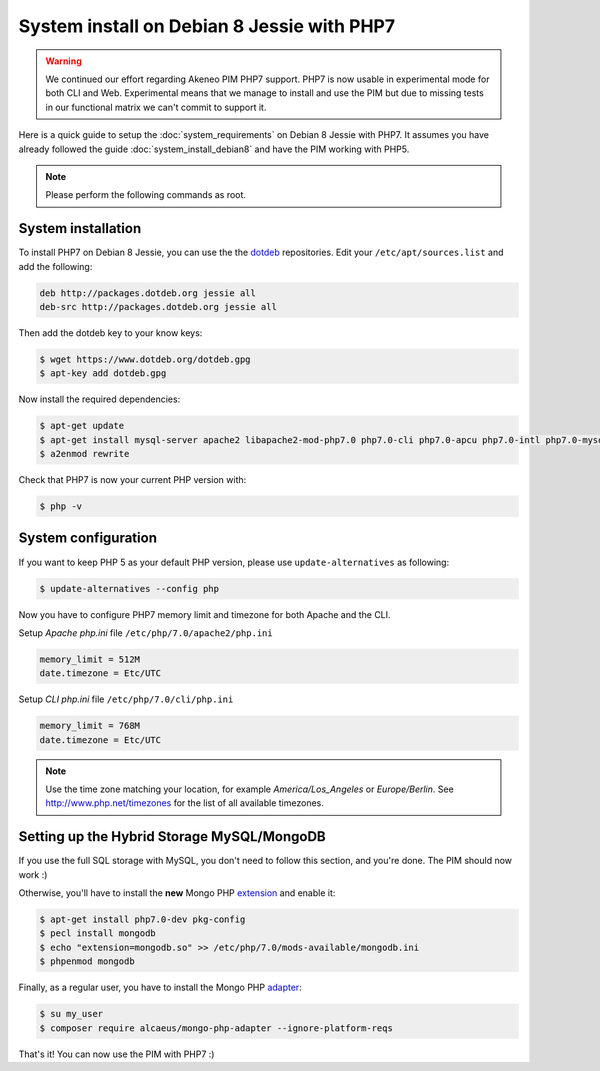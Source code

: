 System install on Debian 8 Jessie with PHP7
===========================================

.. warning::

    We continued our effort regarding Akeneo PIM PHP7 support. PHP7 is now usable in experimental mode for both CLI and Web.
    Experimental means that we manage to install and use the PIM but due to missing tests in our functional matrix we can't commit to support it.

Here is a quick guide to setup the :doc:`system_requirements` on Debian 8 Jessie with PHP7. It assumes you have already followed the guide :doc:`system_install_debian8` and have the PIM working with PHP5.

.. note::

    Please perform the following commands as root.

System installation
-------------------

.. _dotdeb: https://www.dotdeb.org/instructions/

To install PHP7 on Debian 8 Jessie, you can use the the dotdeb_ repositories. Edit your ``/etc/apt/sources.list`` and add the following:

.. code-block:: text

    deb http://packages.dotdeb.org jessie all
    deb-src http://packages.dotdeb.org jessie all

Then add the dotdeb key to your know keys:

.. code-block:: bash

    $ wget https://www.dotdeb.org/dotdeb.gpg
    $ apt-key add dotdeb.gpg

Now install the required dependencies:

.. code-block:: bash

    $ apt-get update
    $ apt-get install mysql-server apache2 libapache2-mod-php7.0 php7.0-cli php7.0-apcu php7.0-intl php7.0-mysql php7.0-curl php7.0-gd php7.0-soap php7.0-xml php7.0-zip
    $ a2enmod rewrite

Check that PHP7 is now your current PHP version with:

.. code-block:: bash

    $ php -v

System configuration
--------------------

If you want to keep PHP 5 as your default PHP version, please use ``update-alternatives`` as following:

.. code-block:: bash

    $ update-alternatives --config php

Now you have to configure PHP7 memory limit and timezone for both Apache and the CLI.

Setup *Apache php.ini* file ``/etc/php/7.0/apache2/php.ini``

.. code-block:: yaml

    memory_limit = 512M
    date.timezone = Etc/UTC

Setup *CLI php.ini* file ``/etc/php/7.0/cli/php.ini``

.. code-block:: yaml

    memory_limit = 768M
    date.timezone = Etc/UTC

.. note::
    Use the time zone matching your location, for example *America/Los_Angeles* or *Europe/Berlin*. See http://www.php.net/timezones for the list of all available timezones.


Setting up the Hybrid Storage MySQL/MongoDB
-------------------------------------------

If you use the full SQL storage with MySQL, you don't need to follow this section, and you're done.
The PIM should now work :)

.. _extension: https://docs.mongodb.com/ecosystem/drivers/php/

Otherwise, you'll have to install the **new** Mongo PHP extension_ and enable it:

.. code-block:: bash

    $ apt-get install php7.0-dev pkg-config
    $ pecl install mongodb
    $ echo "extension=mongodb.so" >> /etc/php/7.0/mods-available/mongodb.ini
    $ phpenmod mongodb

.. _adapter: https://github.com/alcaeus/mongo-php-adapter

Finally, as a regular user, you have to install the Mongo PHP adapter_:

.. code-block:: bash

    $ su my_user
    $ composer require alcaeus/mongo-php-adapter --ignore-platform-reqs

That's it! You can now use the PIM with PHP7 :)
